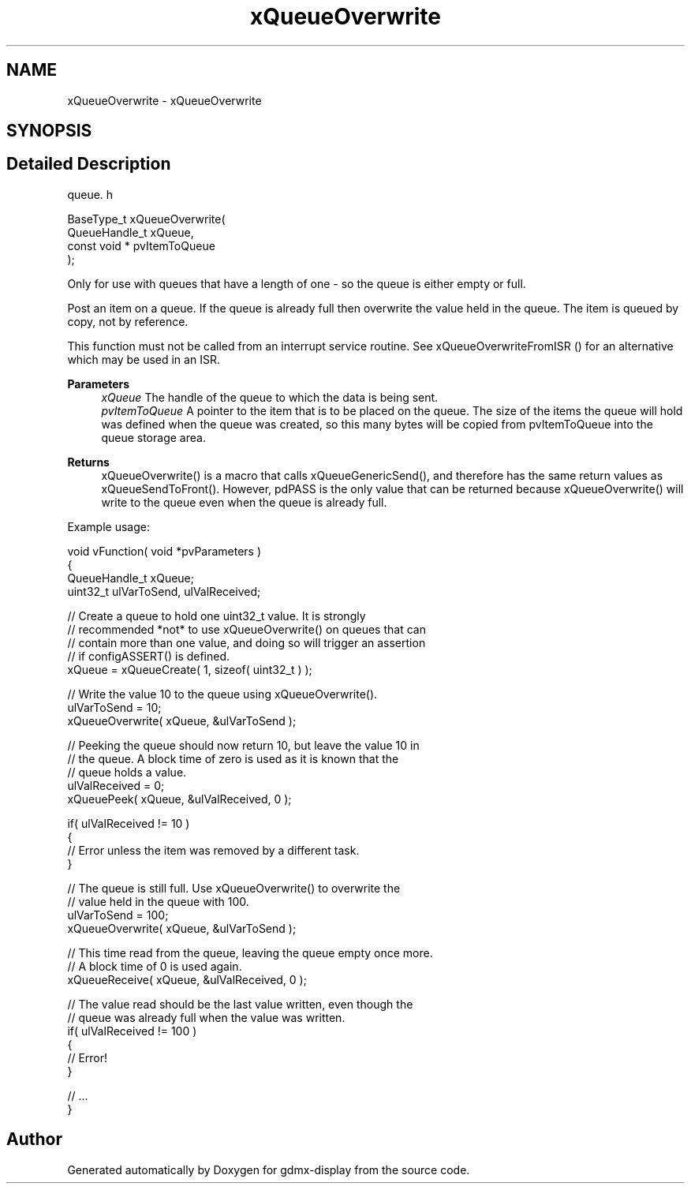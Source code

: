 .TH "xQueueOverwrite" 3 "Mon May 24 2021" "gdmx-display" \" -*- nroff -*-
.ad l
.nh
.SH NAME
xQueueOverwrite \- xQueueOverwrite
.SH SYNOPSIS
.br
.PP
.SH "Detailed Description"
.PP 
queue\&. h 
.PP
.nf

 BaseType_t xQueueOverwrite(
                              QueueHandle_t xQueue,
                              const void * pvItemToQueue
                         );
   
.fi
.PP
.PP
Only for use with queues that have a length of one - so the queue is either empty or full\&.
.PP
Post an item on a queue\&. If the queue is already full then overwrite the value held in the queue\&. The item is queued by copy, not by reference\&.
.PP
This function must not be called from an interrupt service routine\&. See xQueueOverwriteFromISR () for an alternative which may be used in an ISR\&.
.PP
\fBParameters\fP
.RS 4
\fIxQueue\fP The handle of the queue to which the data is being sent\&.
.br
\fIpvItemToQueue\fP A pointer to the item that is to be placed on the queue\&. The size of the items the queue will hold was defined when the queue was created, so this many bytes will be copied from pvItemToQueue into the queue storage area\&.
.RE
.PP
\fBReturns\fP
.RS 4
xQueueOverwrite() is a macro that calls xQueueGenericSend(), and therefore has the same return values as xQueueSendToFront()\&. However, pdPASS is the only value that can be returned because xQueueOverwrite() will write to the queue even when the queue is already full\&.
.RE
.PP
Example usage: 
.PP
.nf


 void vFunction( void *pvParameters )
 {
 QueueHandle_t xQueue;
 uint32_t ulVarToSend, ulValReceived;

    // Create a queue to hold one uint32_t value\&.  It is strongly
    // recommended *not* to use xQueueOverwrite() on queues that can
    // contain more than one value, and doing so will trigger an assertion
    // if configASSERT() is defined\&.
    xQueue = xQueueCreate( 1, sizeof( uint32_t ) );

    // Write the value 10 to the queue using xQueueOverwrite()\&.
    ulVarToSend = 10;
    xQueueOverwrite( xQueue, &ulVarToSend );

    // Peeking the queue should now return 10, but leave the value 10 in
    // the queue\&.  A block time of zero is used as it is known that the
    // queue holds a value\&.
    ulValReceived = 0;
    xQueuePeek( xQueue, &ulValReceived, 0 );

    if( ulValReceived != 10 )
    {
        // Error unless the item was removed by a different task\&.
    }

    // The queue is still full\&.  Use xQueueOverwrite() to overwrite the
    // value held in the queue with 100\&.
    ulVarToSend = 100;
    xQueueOverwrite( xQueue, &ulVarToSend );

    // This time read from the queue, leaving the queue empty once more\&.
    // A block time of 0 is used again\&.
    xQueueReceive( xQueue, &ulValReceived, 0 );

    // The value read should be the last value written, even though the
    // queue was already full when the value was written\&.
    if( ulValReceived != 100 )
    {
        // Error!
    }

    // \&.\&.\&.
}
 
.fi
.PP
 
.SH "Author"
.PP 
Generated automatically by Doxygen for gdmx-display from the source code\&.
